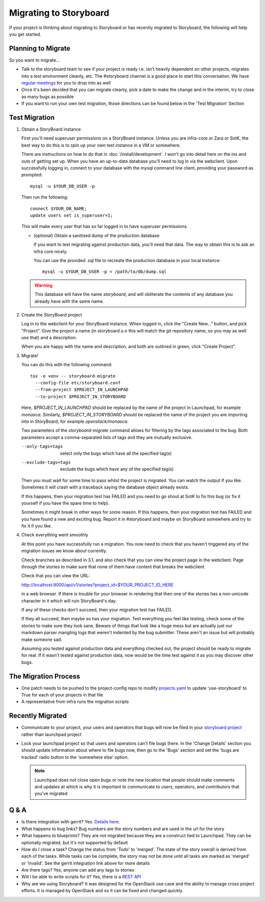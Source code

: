 =========================
 Migrating to Storyboard
=========================

If your project is thinking about migrating to Storyboard
or has recently migrated to Storyboard, the following will
help you get started.

Planning to Migrate
-------------------

So you want to migrate...

- Talk to the storyboard team to see if your project is ready i.e.
  isn't heavily dependent on other projects, migrates into a test
  environment cleanly, etc. The #storyboard channel is a good place
  to start this conversation. We have `regular meetings
  <http://eavesdrop.openstack.org/#StoryBoard_Meeting>`_ for you to
  drop into as well
- Once it's been decided that you can migrate cleanly, pick a date
  to make the change and in the interim, try to close as many bugs
  as possible
- If you want to run your own test migration, those directions can
  be found below in the 'Test Migration' Section


Test Migration
--------------

1. Obtain a StoryBoard instance

   First you'll need superuser permissions on a StoryBoard instance. Unless
   you are infra-core or Zara or SotK, the best way to do this is to spin
   up your own test instance in a VM or somewhere.

   There are instructions on how to do that in :doc:`/install/development`.
   I won't go into detail
   here on the ins and outs of getting set up. When you have an up-to-date
   database you'll need to log in via the webclient. Upon successfully logging
   in, connect to your database with the mysql command line client, providing
   your password as prompted::

     mysql -u $YOUR_DB_USER -p

   Then run the following::

     connect $YOUR_DB_NAME;
     update users set is_superuser=1;

   This will make every user that has so far logged in to have superuser
   permissions.

   * (optional) Obtain a sanitised dump of the production database

     If you want to test migrating against production data, you'll need that
     data. The way to obtain this is to ask an infra core nicely.

     You can use the provided .sql file to recreate the production database
     in your local instance::

       mysql -u $YOUR_DB_USER -p < /path/to/db/dump.sql

   .. warning::

      This database will have the name `storyboard`, and will obliterate
      the contents of any database you already have with the same name.

2. Create the StoryBoard project

   Log in to the webclient for your StoryBoard instance. When logged in,
   click the "Create New..." button, and pick "Project". Give the project
   a name (in storyboard.o.o this will match the git repository name, so
   you may as well use that) and a description.

   When you are happy with the name and description, and both are outlined
   in green, click "Create Project".

3. Migrate!

   You can do this with the following command::

    tox -e venv -- storyboard-migrate
      --config-file etc/storyboard.conf
      --from-project $PROJECT_IN_LAUNCHPAD
      --to-project $PROJECT_IN_STORYBOARD

   Here, `$PROJECT_IN_LAUNCHPAD` should be replaced by the name of the
   project in Launchpad, for example `monasca`. Similarly,
   `$PROJECT_IN_STORYBOARD` should be replaced the name of the project
   you are importing into in StoryBoard, for example `openstack/monasca`.

   Two parameters of the `storyboard-migrate` command
   allows for filtering by the tags associated to the bug.
   Both parameters accept a comma-separated lists of tags
   and they are mutually exclusive.

   --only-tags=tags      select only the bugs which have all
                         the specified tag(s)
   --exclude-tags=tags   exclude the bugs which have any
                         of the specified tag(s)

   Then you must wait for some time to pass whilst the project is
   migrated. You can watch the output if you like. Sometimes it will
   crash with a traceback saying the database object already exists.

   If this happens, then your migration test has FAILED and you need
   to go shout at SotK to fix this bug (or fix it yourself if you have
   the spare time to help).

   Sometimes it might break in other ways for some reason. If this
   happens, then your migration test has FAILED and you have found a
   new and exciting bug. Report it in #storyboard and maybe on
   StoryBoard somewhere and try to fix it if you like.

4. Check everything went smoothly

   At this point you have successfully run a migration. You now need to
   check that you haven't triggered any of the migration issues we know
   about currently.

   Check branches as described in 3.1, and also check that you can view
   the project page in the webclient. Page through the stories to make
   sure that none of them have content that breaks the webclient.

   Check that you can view the URL:

   http://localhost:9000/api/v1/stories?project_id=$YOUR_PROJECT_ID_HERE

   in a web browser. If there is trouble for your browser in rendering
   that then one of the stories has a non-unicode character in it which
   will ruin StoryBoard's day.

   If any of these checks don't succeed, then your migration test has
   FAILED.

   If they all succeed, then maybe so has your migration. Test everything
   you feel like testing, check some of the stories to make sure they look
   sane. Beware of things that look like a huge mess but are actually just
   our markdown parser mangling logs that weren't indented by the bug
   submitter. These aren't an issue but will probably make someone sad.

   Assuming you tested against production data and everything checked out,
   the project should be ready to migrate for real. If it wasn't tested
   against production data, now would be the time test against it as you may
   discover other bugs.

The Migration Process
---------------------

- One patch needs to be pushed to the project-config repo to modify
  `projects.yaml <https://github.com/openstack-infra/project-config/blob/master/gerrit/projects.yaml#L255-L256>`_
  to update 'use-storyboard' to True for each of your projects in that file
- A representative from infra runs the migration scripts

Recently Migrated
-----------------

- Communicate to your project, your users and operators that bugs will now
  be filed in your `storyboard project <https://storyboard.openstack.org/>`_
  rather than launchpad project
- Lock your launchpad project so that users and operators can't file
  bugs there. In the 'Change Details' section you should update information
  about where to file bugs now, then go to the 'Bugs' section and set the
  'bugs are tracked' radio button to the 'somewhere else' option.

  .. note::

     Launchpad does not close open bugs or note the new location that
     people should make comments and updates at which is why it is important
     to communicate to users, operators, and contributors that you've migrated 

Q & A
-----

- Is there integration with gerrit? Yes. `Details here.
  <https://docs.openstack.org/infra/manual/developers.html#development-workflow>`_
- What happens to bug links? Bug numbers are the story numbers and are
  used in the url for the story
- What happens to blueprints? They are not migrated because they
  are a construct tied to Launchpad. They can be optionally migrated, but
  it's not supported by default
- How do I close a task? Change the status from 'Todo' to 'merged'.
  The state of the story overall is derived from each of the tasks.
  While tasks can be complete, the story may not be done until all
  tasks are marked as 'merged' or 'invalid'. See the gerrit integration
  link above for more details
- Are there tags? Yes, anyone can add any tags to stories
- Will I be able to write scripts for it? Yes, there is a
  `REST API <https://docs.openstack.org/infra/storyboard/webapi/v1.html>`_
- Why are we using Storyboard? It was designed for the OpenStack
  use case and the ability to manage cross project efforts. It
  is managed by OpenStack and so it can be fixed and changed
  quickly.
